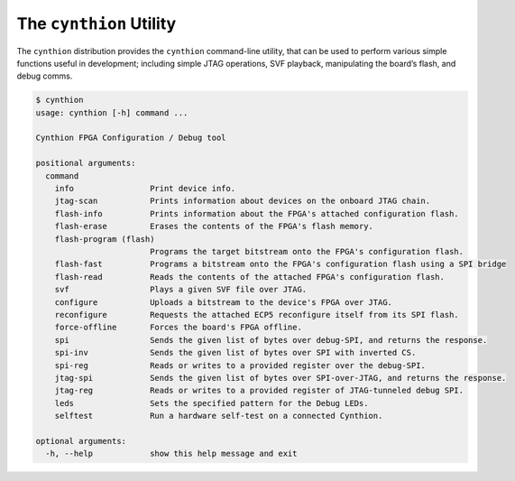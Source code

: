 ========================
The ``cynthion`` Utility
========================

The ``cynthion`` distribution provides the ``cynthion`` command-line utility,
that can be used to perform various simple functions useful in development;
including simple JTAG operations, SVF playback, manipulating the board’s flash,
and debug comms.

.. code:: text

    $ cynthion
    usage: cynthion [-h] command ...

    Cynthion FPGA Configuration / Debug tool

    positional arguments:
      command
        info                Print device info.
        jtag-scan           Prints information about devices on the onboard JTAG chain.
        flash-info          Prints information about the FPGA's attached configuration flash.
        flash-erase         Erases the contents of the FPGA's flash memory.
        flash-program (flash)
                            Programs the target bitstream onto the FPGA's configuration flash.
        flash-fast          Programs a bitstream onto the FPGA's configuration flash using a SPI bridge
        flash-read          Reads the contents of the attached FPGA's configuration flash.
        svf                 Plays a given SVF file over JTAG.
        configure           Uploads a bitstream to the device's FPGA over JTAG.
        reconfigure         Requests the attached ECP5 reconfigure itself from its SPI flash.
        force-offline       Forces the board's FPGA offline.
        spi                 Sends the given list of bytes over debug-SPI, and returns the response.
        spi-inv             Sends the given list of bytes over SPI with inverted CS.
        spi-reg             Reads or writes to a provided register over the debug-SPI.
        jtag-spi            Sends the given list of bytes over SPI-over-JTAG, and returns the response.
        jtag-reg            Reads or writes to a provided register of JTAG-tunneled debug SPI.
        leds                Sets the specified pattern for the Debug LEDs.
        selftest            Run a hardware self-test on a connected Cynthion.

    optional arguments:
      -h, --help            show this help message and exit

